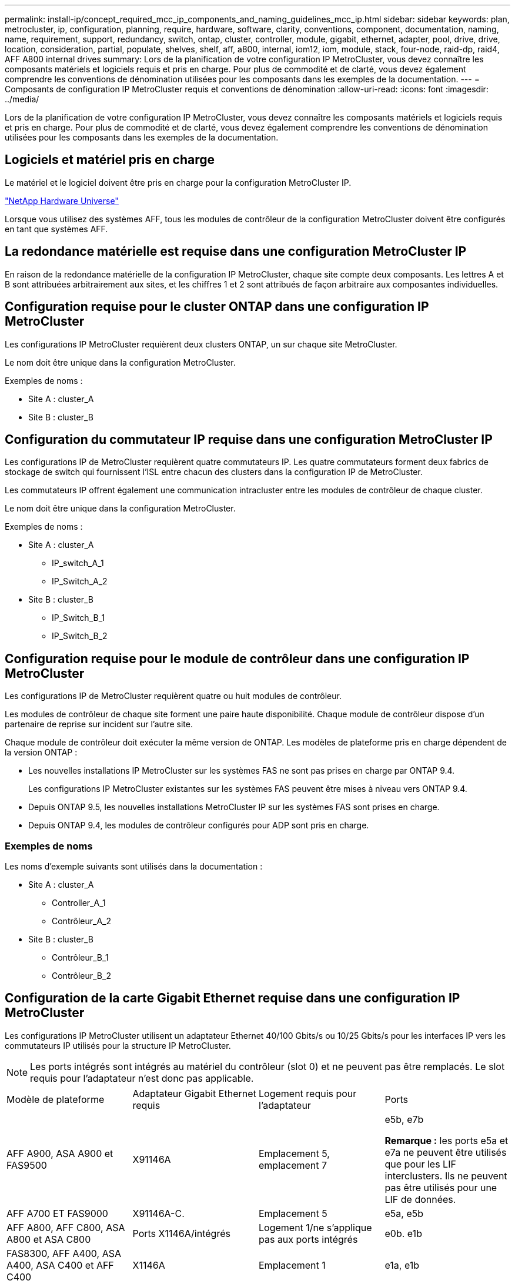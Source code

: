 ---
permalink: install-ip/concept_required_mcc_ip_components_and_naming_guidelines_mcc_ip.html 
sidebar: sidebar 
keywords: plan, metrocluster, ip, configuration, planning, require, hardware, software, clarity, conventions, component, documentation, naming, name, requirement, support, redundancy, switch, ontap, cluster, controller, module, gigabit, ethernet, adapter, pool, drive, drive, location, consideration, partial, populate, shelves, shelf, aff, a800, internal, iom12, iom, module, stack, four-node, raid-dp, raid4, AFF A800 internal drives 
summary: Lors de la planification de votre configuration IP MetroCluster, vous devez connaître les composants matériels et logiciels requis et pris en charge. Pour plus de commodité et de clarté, vous devez également comprendre les conventions de dénomination utilisées pour les composants dans les exemples de la documentation. 
---
= Composants de configuration IP MetroCluster requis et conventions de dénomination
:allow-uri-read: 
:icons: font
:imagesdir: ../media/


[role="lead"]
Lors de la planification de votre configuration IP MetroCluster, vous devez connaître les composants matériels et logiciels requis et pris en charge. Pour plus de commodité et de clarté, vous devez également comprendre les conventions de dénomination utilisées pour les composants dans les exemples de la documentation.



== Logiciels et matériel pris en charge

Le matériel et le logiciel doivent être pris en charge pour la configuration MetroCluster IP.

https://hwu.netapp.com["NetApp Hardware Universe"]

Lorsque vous utilisez des systèmes AFF, tous les modules de contrôleur de la configuration MetroCluster doivent être configurés en tant que systèmes AFF.



== La redondance matérielle est requise dans une configuration MetroCluster IP

En raison de la redondance matérielle de la configuration IP MetroCluster, chaque site compte deux composants. Les lettres A et B sont attribuées arbitrairement aux sites, et les chiffres 1 et 2 sont attribués de façon arbitraire aux composantes individuelles.



== Configuration requise pour le cluster ONTAP dans une configuration IP MetroCluster

Les configurations IP MetroCluster requièrent deux clusters ONTAP, un sur chaque site MetroCluster.

Le nom doit être unique dans la configuration MetroCluster.

Exemples de noms :

* Site A : cluster_A
* Site B : cluster_B




== Configuration du commutateur IP requise dans une configuration MetroCluster IP

Les configurations IP de MetroCluster requièrent quatre commutateurs IP. Les quatre commutateurs forment deux fabrics de stockage de switch qui fournissent l'ISL entre chacun des clusters dans la configuration IP de MetroCluster.

Les commutateurs IP offrent également une communication intracluster entre les modules de contrôleur de chaque cluster.

Le nom doit être unique dans la configuration MetroCluster.

Exemples de noms :

* Site A : cluster_A
+
** IP_switch_A_1
** IP_Switch_A_2


* Site B : cluster_B
+
** IP_Switch_B_1
** IP_Switch_B_2






== Configuration requise pour le module de contrôleur dans une configuration IP MetroCluster

Les configurations IP de MetroCluster requièrent quatre ou huit modules de contrôleur.

Les modules de contrôleur de chaque site forment une paire haute disponibilité. Chaque module de contrôleur dispose d'un partenaire de reprise sur incident sur l'autre site.

Chaque module de contrôleur doit exécuter la même version de ONTAP. Les modèles de plateforme pris en charge dépendent de la version ONTAP :

* Les nouvelles installations IP MetroCluster sur les systèmes FAS ne sont pas prises en charge par ONTAP 9.4.
+
Les configurations IP MetroCluster existantes sur les systèmes FAS peuvent être mises à niveau vers ONTAP 9.4.

* Depuis ONTAP 9.5, les nouvelles installations MetroCluster IP sur les systèmes FAS sont prises en charge.
* Depuis ONTAP 9.4, les modules de contrôleur configurés pour ADP sont pris en charge.




=== Exemples de noms

Les noms d'exemple suivants sont utilisés dans la documentation :

* Site A : cluster_A
+
** Controller_A_1
** Contrôleur_A_2


* Site B : cluster_B
+
** Contrôleur_B_1
** Contrôleur_B_2






== Configuration de la carte Gigabit Ethernet requise dans une configuration IP MetroCluster

Les configurations IP MetroCluster utilisent un adaptateur Ethernet 40/100 Gbits/s ou 10/25 Gbits/s pour les interfaces IP vers les commutateurs IP utilisés pour la structure IP MetroCluster.


NOTE: Les ports intégrés sont intégrés au matériel du contrôleur (slot 0) et ne peuvent pas être remplacés. Le slot requis pour l'adaptateur n'est donc pas applicable.

|===


| Modèle de plateforme | Adaptateur Gigabit Ethernet requis | Logement requis pour l'adaptateur | Ports 


 a| 
AFF A900, ASA A900 et FAS9500
 a| 
X91146A
 a| 
Emplacement 5, emplacement 7
 a| 
e5b, e7b

*Remarque :* les ports e5a et e7a ne peuvent être utilisés que pour les LIF interclusters. Ils ne peuvent pas être utilisés pour une LIF de données.



 a| 
AFF A700 ET FAS9000
 a| 
X91146A-C.
 a| 
Emplacement 5
 a| 
e5a, e5b



 a| 
AFF A800, AFF C800, ASA A800 et ASA C800
 a| 
Ports X1146A/intégrés
 a| 
Logement 1/ne s'applique pas aux ports intégrés
 a| 
e0b. e1b



 a| 
FAS8300, AFF A400, ASA A400, ASA C400 et AFF C400
 a| 
X1146A
 a| 
Emplacement 1
 a| 
e1a, e1b



 a| 
AFF A300 ET FAS8200
 a| 
X1116A
 a| 
Emplacement 1
 a| 
e1a, e1b



 a| 
FAS2750, AFF A150, ASA A150 et AFF A220
 a| 
Ports intégrés
 a| 
Sans objet
 a| 
e0a, e0b



 a| 
FAS500f, AFF A250, ASA A250, ASA C250 et AFF C250
 a| 
Ports intégrés
 a| 
Sans objet
 a| 
e0c, e0d



 a| 
AFF A320
 a| 
Ports intégrés
 a| 
Sans objet
 a| 
e0g, e0h



 a| 
AFF A70, FAS70
 a| 
X50132A
 a| 
Emplacement 2
 a| 
e2a, e2b



 a| 
AFF A90, AFF A1K, FAS90, AFF C80
 a| 
X50132A
 a| 
Emplacement 2, emplacement 3
 a| 
e2b, e3b

*Remarque :* les ports e2a et e3a doivent rester inutilisés. L'utilisation de ces ports pour les réseaux frontaux ou le peering n'est pas prise en charge.



 a| 
AFF A50
 a| 
X60134A
 a| 
Emplacement 2
 a| 
e2a, e2b



 a| 
AFF A30, AFF C30, AFF C60, FAS50
 a| 
X60134A
 a| 
Emplacement 2
 a| 
e2a, e2b



 a| 
AFF A20
 a| 
X60132A
 a| 
Emplacement 4, emplacement 2
 a| 
e2b, e4b

|===
link:concept_considerations_drive_assignment.html["En savoir plus sur l'affectation automatique des disques et les systèmes ADP dans les configurations MetroCluster IP"].



== Exigences relatives au pool et au disque (minimum pris en charge)

Il est recommandé d'utiliser huit tiroirs disques SAS (quatre tiroirs sur chaque site) pour autoriser la propriété des disques par tiroir.

Une configuration IP MetroCluster à quatre nœuds nécessite la configuration minimale sur chaque site :

* Chaque nœud possède au moins un pool local et un pool distant au niveau du site.
* Au moins sept disques dans chaque pool.
+
Dans une configuration MetroCluster à quatre nœuds avec un seul agrégat de données en miroir par nœud, la configuration minimale requiert 24 disques sur le site.



Dans une configuration minimale prise en charge, chaque pool dispose de la disposition de disque suivante :

* Trois disques racine
* Trois disques de données
* Un disque de rechange


Dans une configuration minimale prise en charge, au moins un tiroir est requis par site.

Les configurations MetroCluster prennent en charge RAID-DP, RAID4 et RAID-TEC.


NOTE: Depuis ONTAP 9.4, les configurations IP de MetroCluster prennent en charge les nouvelles installations à l'aide d'un partitionnement de disque avancé et d'une affectation automatique des disques. Pour plus d'informations, reportez-vous à la section link:../install-ip/concept_considerations_drive_assignment.html["Considérations relatives à l'affectation automatique des lecteurs et aux systèmes ADP"] .



== Considérations relatives à l'emplacement des disques pour les tiroirs partiellement remplis

Pour l'affectation automatique correcte des disques lorsque des tiroirs sont à moitié remplis (12 disques dans un tiroir de 24 disques), les disques doivent être situés dans les emplacements 0-5 et 18-23.

Dans une configuration avec un tiroir partiellement rempli, les disques doivent être répartis de manière égale dans les quatre quadrants du shelf.



== Considérations relatives à l'emplacement des disques pour les disques internes AFF A800

Pour une mise en œuvre correcte de la fonction ADP, les emplacements des disques du système AFF A800 doivent être répartis en trimestres et les disques doivent être placés symétriquement au cours des trimestres.

Un système AFF A800 dispose de 48 baies de disque. Les baies peuvent être divisées en quatre :

* Premier trimestre :
+
** Baies 0 - 5
** Baies 24 - 29


* Deuxième trimestre :
+
** Baies 6 - 11
** Baies 30 - 35


* Troisième trimestre :
+
** Baies 12 - 17
** Baies 36 - 41


* Quatrième trimestre :
+
** Baies 18 - 23
** Baies 42 - 47




Si ce système est équipé de 16 disques durs, ils doivent être répartis symétriquement entre les quatre trimestres :

* Quatre disques au premier trimestre : 0, 1, 2, 3
* Quatre disques au deuxième trimestre : 6, 7, 8, 9
* Quatre disques au troisième trimestre : 12, 13, 14, 15
* Quatre disques au quatrième trimestre : 18, 19, 20, 21




== Association de modules IOM12 et IOM 6 dans une pile

Votre version de ONTAP doit prendre en charge le mélange des tiroirs. Reportez-vous à la https://imt.netapp.com/matrix/["Matrice d'interopérabilité NetApp (IMT)"^] Pour vérifier si votre version de ONTAP prend en charge la combinaison de tiroirs.
